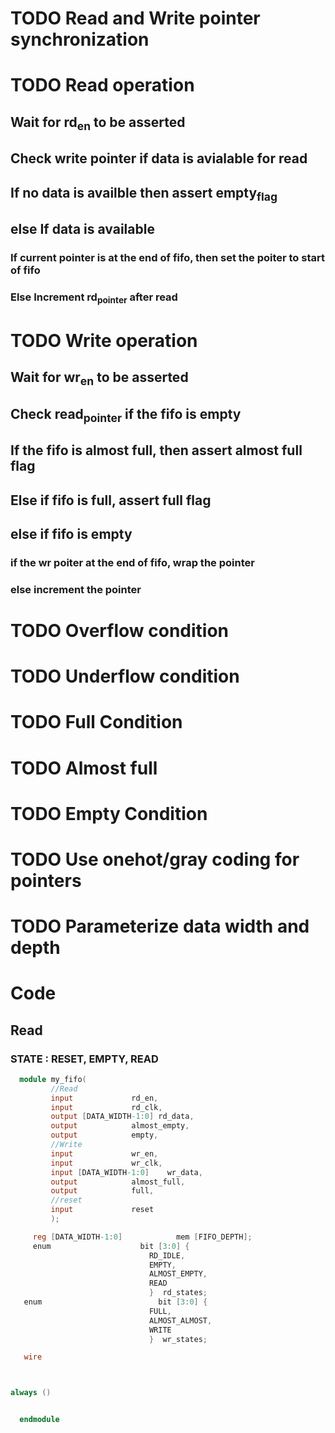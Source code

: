 
* TODO Read and Write pointer synchronization
* TODO Read operation
** Wait for rd_en to be  asserted
** Check write pointer if data is avialable for read
** If no data is availble then assert empty_flag
** else If data is available
*** If current pointer is at the end of fifo, then set the poiter to start of fifo
*** Else Increment rd_pointer after read
* TODO Write operation
** Wait for wr_en to be asserted
** Check read_pointer  if the fifo is empty
** If the fifo is almost full, then assert almost full flag
** Else if fifo is full, assert full flag
** else if fifo is empty
*** if the wr poiter at the end of fifo, wrap the pointer
*** else increment the pointer
* TODO Overflow condition
* TODO Underflow condition
* TODO Full Condition
* TODO Almost full
* TODO Empty Condition
* TODO Use onehot/gray coding for pointers
* TODO Parameterize data width and  depth
* Code
** Read
*** STATE : RESET, EMPTY, READ

#+begin_src verilog
    module my_fifo(
		   //Read
		   input			 rd_en,
		   input			 rd_clk,
		   output [DATA_WIDTH-1:0] rd_data,
		   output			 almost_empty,
		   output			 empty,
		   //Write
		   input			 wr_en,
		   input			 wr_clk,
		   input [DATA_WIDTH-1:0]	 wr_data,
		   output			 almost_full,
		   output			 full,
		   //reset
		   input			 reset
		   );

       reg [DATA_WIDTH-1:0]		       mem [FIFO_DEPTH];
       enum				       bit [3:0] { 
							     RD_IDLE,
							     EMPTY,
							     ALMOST_EMPTY,
							     READ
							     }	rd_states;
     enum					       bit [3:0] { 
							     FULL,
							     ALMOST_ALMOST,
							     WRITE
							     }	wr_states;

     wire					       



  always ()


    endmodule

#+end_src



